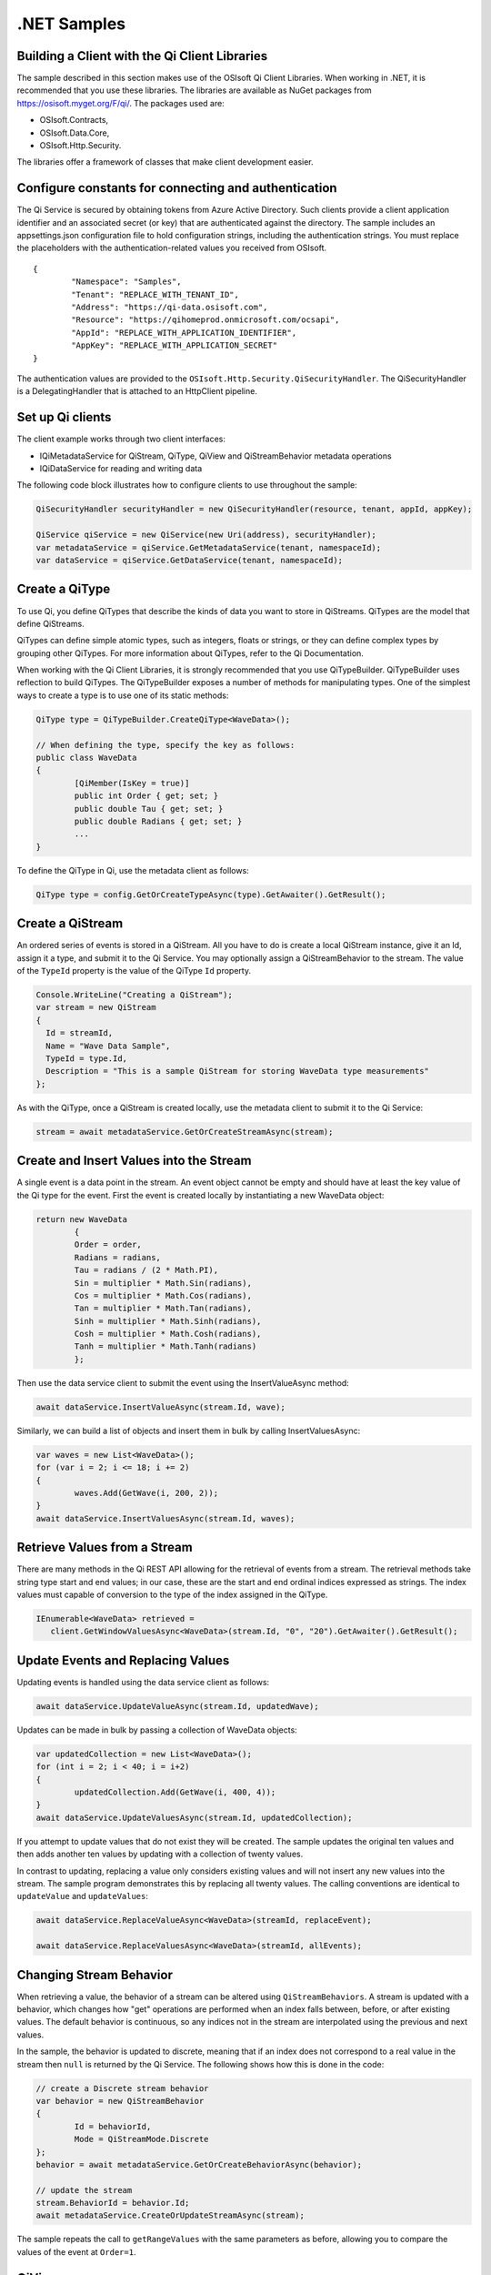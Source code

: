 .NET Samples 
============

Building a Client with the Qi Client Libraries
----------------------------------------------

The sample described in this section makes use of the OSIsoft Qi Client Libraries. When working in .NET, 
it is recommended that you use these libraries. The libraries are available as NuGet packages 
from https://osisoft.myget.org/F/qi/. The packages used are:

* OSIsoft.Contracts, 
* OSIsoft.Data.Core,  
* OSIsoft.Http.Security. 

The libraries offer a framework of classes that make client development easier.

Configure constants for connecting and authentication
-----------------------------------------------------

The Qi Service is secured by obtaining tokens from Azure Active Directory. Such clients 
provide a client application identifier and an associated secret (or key) that are 
authenticated against the directory. The sample includes an appsettings.json configuration 
file to hold configuration strings, including the authentication strings. You must 
replace the placeholders with the authentication-related values you received from OSIsoft. 

::

	{
		"Namespace": "Samples",
		"Tenant": "REPLACE_WITH_TENANT_ID",
		"Address": "https://qi-data.osisoft.com",
		"Resource": "https://qihomeprod.onmicrosoft.com/ocsapi",
		"AppId": "REPLACE_WITH_APPLICATION_IDENTIFIER",
		"AppKey": "REPLACE_WITH_APPLICATION_SECRET"
	}



The authentication values are provided to the ``OSIsoft.Http.Security.QiSecurityHandler``. 
The QiSecurityHandler is a DelegatingHandler that is attached to an HttpClient pipeline.

Set up Qi clients
-----------------

The client example works through two client interfaces: 

* IQiMetadataService for QiStream, QiType, QiView and QiStreamBehavior metadata operations
* IQiDataService for reading and writing data

The following code block illustrates how to configure clients to use throughout the sample:

.. code:: cs

	QiSecurityHandler securityHandler = new QiSecurityHandler(resource, tenant, appId, appKey);

	QiService qiService = new QiService(new Uri(address), securityHandler);
	var metadataService = qiService.GetMetadataService(tenant, namespaceId);
	var dataService = qiService.GetDataService(tenant, namespaceId);
  
  

Create a QiType
---------------

To use Qi, you define QiTypes that describe the kinds of data you want to store in 
QiStreams. QiTypes are the model that define QiStreams.

QiTypes can define simple atomic types, such as integers, floats or strings, or they 
can define complex types by grouping other QiTypes. For more information about QiTypes, 
refer to the Qi Documentation.

When working with the Qi Client Libraries, it is strongly recommended that you use 
QiTypeBuilder. QiTypeBuilder uses reflection to build QiTypes. The QiTypeBuilder exposes 
a number of methods for manipulating types. One of the simplest ways to create a type 
is to use one of its static methods:

.. code:: cs

	QiType type = QiTypeBuilder.CreateQiType<WaveData>();
 
	// When defining the type, specify the key as follows:
	public class WaveData 
	{
		[QiMember(IsKey = true)]
		public int Order { get; set; }
		public double Tau { get; set; }
		public double Radians { get; set; }
		...
	}
    
To define the QiType in Qi, use the metadata client as follows:

.. code:: cs

	QiType type = config.GetOrCreateTypeAsync(type).GetAwaiter().GetResult();

Create a QiStream
------------------

An ordered series of events is stored in a QiStream. All you have to do
is create a local QiStream instance, give it an Id, assign it a type,
and submit it to the Qi Service. You may optionally assign a
QiStreamBehavior to the stream. The value of the ``TypeId`` property is
the value of the QiType ``Id`` property.

.. code:: cs

      Console.WriteLine("Creating a QiStream");
      var stream = new QiStream
      {
        Id = streamId,
        Name = "Wave Data Sample",
        TypeId = type.Id,
        Description = "This is a sample QiStream for storing WaveData type measurements"
      };


As with the QiType, once a QiStream is created locally, use the metadata client 
to submit it to the Qi Service:

.. code:: cs

	stream = await metadataService.GetOrCreateStreamAsync(stream);

Create and Insert Values into the Stream
----------------------------------------

A single event is a data point in the stream. An event object cannot be
empty and should have at least the key value of the Qi type for the
event.  First the event is created locally by instantiating a new WaveData 
object:

.. code:: cs

	return new WaveData
		{
		Order = order,
		Radians = radians,
		Tau = radians / (2 * Math.PI),
		Sin = multiplier * Math.Sin(radians),
		Cos = multiplier * Math.Cos(radians),
		Tan = multiplier * Math.Tan(radians),
		Sinh = multiplier * Math.Sinh(radians),
		Cosh = multiplier * Math.Cosh(radians),
		Tanh = multiplier * Math.Tanh(radians)
		};

Then use the data service client to submit the event using the InsertValueAsync method:

.. code:: cs

 await dataService.InsertValueAsync(stream.Id, wave);

Similarly, we can build a list of objects and insert them in bulk by calling 
InsertValuesAsync:

.. code:: cs

	var waves = new List<WaveData>();
	for (var i = 2; i <= 18; i += 2)
	{
		waves.Add(GetWave(i, 200, 2));
	}
	await dataService.InsertValuesAsync(stream.Id, waves);


Retrieve Values from a Stream
-----------------------------

There are many methods in the Qi REST API allowing for the retrieval of
events from a stream. The retrieval methods take string type start and
end values; in our case, these are the start and end ordinal indices
expressed as strings. The index values must
capable of conversion to the type of the index assigned in the QiType.

.. code:: cs

  IEnumerable<WaveData> retrieved = 
     client.GetWindowValuesAsync<WaveData>(stream.Id, "0", "20").GetAwaiter().GetResult();

Update Events and Replacing Values
----------------------------------

Updating events is handled using the data service client as follows:

.. code:: cs

	await dataService.UpdateValueAsync(stream.Id, updatedWave);

Updates can be made in bulk by passing a collection of WaveData objects:

.. code:: cs

	var updatedCollection = new List<WaveData>();
	for (int i = 2; i < 40; i = i+2)
	{
		updatedCollection.Add(GetWave(i, 400, 4));
	}
	await dataService.UpdateValuesAsync(stream.Id, updatedCollection);

If you attempt to update values that do not exist they will be created. The sample updates
the original ten values and then adds another ten values by updating with a
collection of twenty values.

In contrast to updating, replacing a value only considers existing
values and will not insert any new values into the stream. The sample
program demonstrates this by replacing all twenty values. The calling conventions are
identical to ``updateValue`` and ``updateValues``:

.. code:: cs

	await dataService.ReplaceValueAsync<WaveData>(streamId, replaceEvent);	

	await dataService.ReplaceValuesAsync<WaveData>(streamId, allEvents);

Changing Stream Behavior
------------------------

When retrieving a value, the behavior of a stream can be altered
using ``QiStreamBehaviors``. A stream is updated with a behavior,
which changes how "get" operations are performed when an index falls between,
before, or after existing values. The default behavior is continuous, so
any indices not in the stream are interpolated using the previous
and next values.

In the sample, the behavior is updated to discrete, meaning that if an index
does not correspond to a real value in the stream then ``null`` is
returned by the Qi Service. The following shows how this is done in the
code:

.. code:: cs

	// create a Discrete stream behavior
	var behavior = new QiStreamBehavior
	{
		Id = behaviorId,
		Mode = QiStreamMode.Discrete
	};	
	behavior = await metadataService.GetOrCreateBehaviorAsync(behavior);

	// update the stream
	stream.BehaviorId = behavior.Id;
	await metadataService.CreateOrUpdateStreamAsync(stream);

The sample repeats the call to ``getRangeValues`` with the same
parameters as before, allowing you to compare the values of the event at
``Order=1``.

QiViews
-------

A QiView provides a way to map Stream data requests from one data type 
to another. You can apply a View to any read or GET operation. QiView 
is used to specify the mapping between source and target types.

Qi attempts to determine how to map Properties from the source to the 
destination. When the mapping is straightforward, such as when 
the properties are in the same position and of the same data type, 
or when the properties have the same name, Qi will map the properties automatically.

.. code:: cs

      var autoViewData = await dataService.GetRangeValuesAsync<WaveDataTarget>(stream.Id, "1", 3, QiBoundaryType.ExactOrCalculated, autoViewId);

To map a property that is beyond the ability of Qi to map on its own, 
you should define a QiViewProperty and add it to the QiView's Properties collection.

.. code:: cs

	// create explicit mappings 
	var vp1 = new QiViewProperty() { SourceId = "Order", TargetId = "OrderTarget" };
	var vp2 = new QiViewProperty() { SourceId = "Sin", TargetId = "SinInt" };
	var vp3 = new QiViewProperty() { SourceId = "Cos", TargetId = "CosInt" };
	var vp4 = new QiViewProperty() { SourceId = "Tan", TargetId = "TanInt" };

	var manualView = new QiView()
	{
		Id = manualViewId,
		SourceTypeId = typeId,
		TargetTypeId = targetIntTypeId,
		Properties = new List<QiViewProperty>() { vp1, vp2, vp3, vp4 }
	};

	await metadataService.CreateOrUpdateViewAsync(manualView);

QiViewMap
---------

When a QiView is added, Qi defines a plan mapping. Plan details are retrieved as a QiViewMap. 
The QiViewMap provides a detailed Property-by-Property definition of the mapping.
The QiViewMap cannot be written, it can only be retrieved from Qi.

.. code:: cs

	var manualViewMap = await metadataService.GetViewMapAsync(manualViewId);

Delete Values from a Stream
---------------------------

There are two methods in the sample that illustrate removing values from
a stream of data. The first method deletes only a single value. The second method 
removes a window of values, much like retrieving a window of values.
Removing values depends on the value's key type ID value. If a match is
found within the stream, then that value will be removed. Code from both functions
is shown below:

.. code:: cs

	await dataService.RemoveValueAsync(stream.Id, 0);

	await dataService.RemoveWindowValuesAsync(stream.Id, 1, 40);


As when retrieving a window of values, removing a window is
inclusive; that is, both values corresponding to '1' and '40'
are removed from the stream.

Cleanup: Deleting Types, Behaviors, Views and Streams
-----------------------------------------------------

In order for the program to run repeatedly without collisions, the sample
performs some cleanup before exiting. Deleting streams, stream
behaviors, views and types can be achieved using the metadata 
client and passing the corresponding object Id:

.. code:: cs

	await metadataService.DeleteStreamAsync(streamId);
	await metadataService.DeleteTypeAsync(typeId);